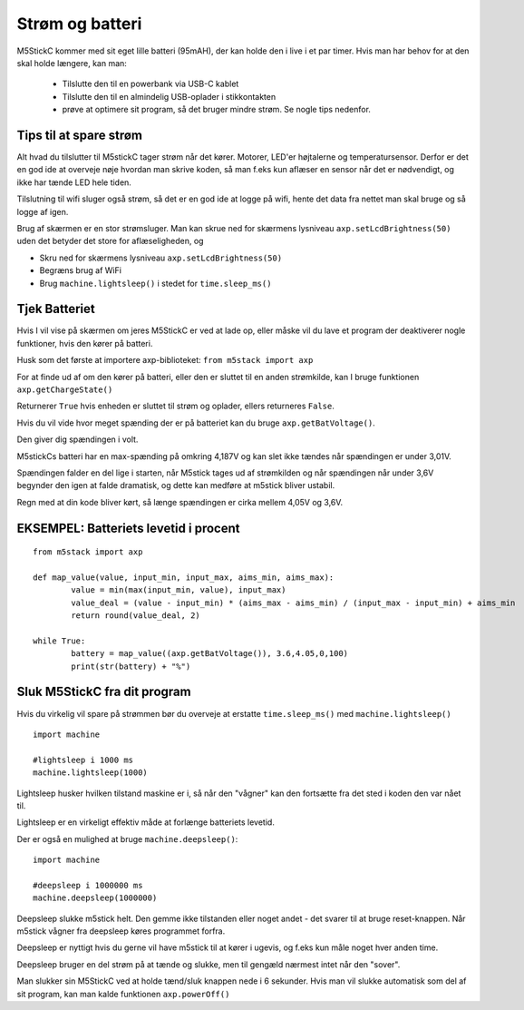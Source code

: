 Strøm og batteri
================
M5StickC kommer med sit eget lille batteri (95mAH), der kan holde den
i live i et par timer. Hvis man har behov for at den skal holde
længere, kan man:

 - Tilslutte den til en powerbank via USB-C kablet
 - Tilslutte den til en almindelig USB-oplader i stikkontakten
 - prøve at optimere sit program, så det bruger mindre strøm. Se
   nogle tips nedenfor.


Tips til at spare strøm
-----------------------

Alt hvad du tilslutter til M5stickC tager strøm når det kører. Motorer, LED'er højtalerne og temperatursensor. Derfor er det en god ide at overveje nøje hvordan man skrive koden, så man f.eks kun aflæser en sensor når det er nødvendigt, og ikke har tænde LED hele tiden. 

Tilslutning til wifi sluger også strøm, så det er en god ide at logge på wifi, hente det data fra nettet man skal bruge og så logge af igen. 

Brug af skærmen er en stor strømsluger. Man kan skrue ned for skærmens lysniveau ``axp.setLcdBrightness(50)`` uden det betyder det store for aflæseligheden, og 

* Skru ned for skærmens lysniveau ``axp.setLcdBrightness(50)``
* Begræns brug af WiFi
* Brug ``machine.lightsleep()`` i stedet for ``time.sleep_ms()``
          
.. figure:: illustrationer/brightness.png
    :alt: test af forskellige lysstyrkers indvirken på batteriets levetid
    :width: 500px


          
Tjek Batteriet
-------------------
Hvis I vil vise på skærmen om jeres M5StickC er ved at lade op, eller
måske vil du lave et program der deaktiverer nogle funktioner, hvis
den kører på batteri.

Husk som det første at importere axp-biblioteket: ``from m5stack import axp``

For at finde ud af om den kører på batteri, eller den er sluttet til
en anden strømkilde, kan I bruge funktionen ``axp.getChargeState()``

.. function:: axp.getChargeState()

   :rtype: boolean

Returnerer ``True`` hvis enheden er sluttet til strøm og oplader, ellers returneres ``False``.

Hvis du vil vide hvor meget spænding der er på batteriet kan du bruge ``axp.getBatVoltage()``. 

.. function:: axp.getBatVoltage()

   :rtype: float

Den giver dig spændingen i volt.

M5stickCs batteri har en max-spænding på omkring 4,187V og kan slet ikke tændes når spændingen er under 3,01V. 

Spændingen falder en del lige i starten, når M5stick tages ud af strømkilden og når spændingen når under 3,6V begynder den igen at falde dramatisk, og dette kan medføre at m5stick bliver ustabil. 

Regn med at din kode bliver kørt, så længe spændingen er cirka mellem 4,05V og 3,6V.

EKSEMPEL: Batteriets levetid i procent
----------------------------------------
::
	
	from m5stack import axp
	
	def map_value(value, input_min, input_max, aims_min, aims_max):
		value = min(max(input_min, value), input_max)
		value_deal = (value - input_min) * (aims_max - aims_min) / (input_max - input_min) + aims_min
		return round(value_deal, 2)
	
	while True:
		battery = map_value((axp.getBatVoltage()), 3.6,4.05,0,100)
		print(str(battery) + "%") 



Sluk M5StickC fra dit program
-----------------------------


Hvis du virkelig vil spare på strømmen bør du overveje at erstatte ``time.sleep_ms()`` med ``machine.lightsleep()``

.. function:: machine.lightsleep()

   Slukker din M5StickC i den angivne periode. Genoptager.


::

	import machine
	
	#lightsleep i 1000 ms
	machine.lightsleep(1000) 


Lightsleep husker hvilken tilstand maskine er i, så når den "vågner" kan den fortsætte fra det sted i koden den var nået til. 

Lightsleep er en virkeligt effektiv måde at forlænge batteriets levetid.

Der er også en mulighed at bruge ``machine.deepsleep()``:

.. function:: machine.deepsleep()

   Slukker din M5StickC i den angivne periode. Husker intet.


::

	import machine
	
	#deepsleep i 1000000 ms
	machine.deepsleep(1000000) 

Deepsleep slukke m5stick helt. Den gemme ikke tilstanden eller noget andet - det svarer til at bruge reset-knappen. Når m5stick vågner fra deepsleep køres programmet forfra. 

Deepsleep er nyttigt hvis du gerne vil have m5stick til at kører i ugevis, og f.eks kun måle noget hver anden time.
 
Deepsleep bruger en del strøm på at tænde og slukke, men til gengæld nærmest intet når den "sover". 

Man slukker sin M5StickC ved at holde tænd/sluk knappen nede i 6
sekunder. Hvis man vil slukke automatisk som del af sit program, kan
man kalde funktionen ``axp.powerOff()``

.. function:: axp.powerOff()

   Slukker din M5StickC.






